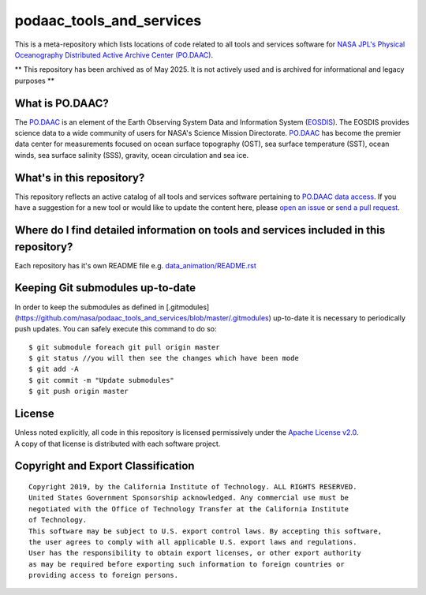 podaac_tools_and_services
=========================
This is a meta-repository which lists locations of code related to all tools and services software for `NASA JPL's Physical Oceanography Distributed Active Archive Center (PO.DAAC) <https://podaac.jpl.nasa.gov>`__.

** This repository has been archived as of May 2025.  It is not actively used and is archived for informational and legacy purposes  **

|image7|

What is PO.DAAC?
----------------
The `PO.DAAC <https://podaac.jpl.nasa.gov>`__ is an element of the Earth Observing System Data and Information System (`EOSDIS <https://earthdata.nasa.gov/>`__). The EOSDIS provides science data to a wide community of users for NASA's Science Mission Directorate. `PO.DAAC <https://podaac.jpl.nasa.gov>`__ has become the premier data center for measurements focused on ocean surface topography (OST), sea surface temperature (SST), ocean winds, sea surface salinity (SSS), gravity, ocean circulation and sea ice.

What's in this repository?
--------------------------
This repository reflects an active catalog of all tools and services software pertaining to `PO.DAAC data access <https://podaac.jpl.nasa.gov/dataaccess>`__. If you have a suggestion for a new tool or would like to update the content here, please `open an issue <https://github.com/nasa/podaac_tools_and_services/issues>`__ or `send a pull request <https://github.com/nasa/podaac_tools_and_services/pulls>`__.

Where do I find detailed information on tools and services included in this repository?
---------------------------------------------------------------------------------------
Each repository has it's own README file e.g. `data_animation/README.rst <https://github.com/nasa/podaac_tools_and_services/blob/master/data_animation/README.rst>`__

Keeping Git submodules up-to-date
---------------------------------
In order to keep the submodules as defined in [.gitmodules](https://github.com/nasa/podaac_tools_and_services/blob/master/.gitmodules) up-to-date it is necessary to periodically push updates. You can safely execute this command to do so::


    $ git submodule foreach git pull origin master
    $ git status //you will then see the changes which have been mode
    $ git add -A
    $ git commit -m "Update submodules"
    $ git push origin master


License
-------
| Unless noted explicitly, all code in this repository is licensed permissively under the `Apache License
  v2.0 <http://www.apache.org/licenses/LICENSE-2.0>`__.
| A copy of that license is distributed with each software project.

Copyright and Export Classification
-----------------------------------

::

    Copyright 2019, by the California Institute of Technology. ALL RIGHTS RESERVED. 
    United States Government Sponsorship acknowledged. Any commercial use must be 
    negotiated with the Office of Technology Transfer at the California Institute 
    of Technology.
    This software may be subject to U.S. export control laws. By accepting this software, 
    the user agrees to comply with all applicable U.S. export laws and regulations. 
    User has the responsibility to obtain export licenses, or other export authority 
    as may be required before exporting such information to foreign countries or 
    providing access to foreign persons.

.. |image7| image:: https://podaac.jpl.nasa.gov/sites/default/files/image/custom_thumbs/podaac_logo.png
